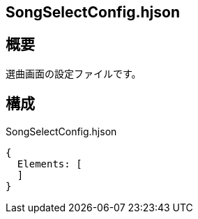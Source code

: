 ## SongSelectConfig.hjson

## 概要
選曲画面の設定ファイルです。

## 構成

SongSelectConfig.hjson
----
{
  Elements: [
  ]
}
----
